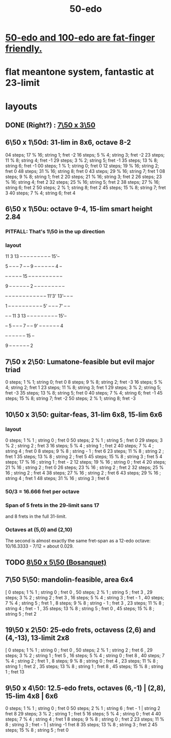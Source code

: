 :PROPERTIES:
:ID:       b41446ae-aca2-4b3c-a7b2-c42d16ab206d
:END:
#+title: 50-edo
* [[id:f9f577f2-95d9-4e48-9bcb-f9f4d8141d00][50-edo and 100-edo are fat-finger friendly.]]
* flat meantone system, fantastic at 23-limit
* layouts
** DONE (Right?) : [[id:0c618f96-0f17-479a-a83b-21349f7e87ab][7\50 x 3\50]]
** 6\50 x 1\50d: 31-lim in 8x6, octave 8-2
   04 steps; 17 % 16; string 1; fret -2
   16 steps; 5  % 4;  string 3; fret -2
   23 steps; 11 % 8;  string 4; fret -1
   29 steps; 3  % 2;  string 5; fret -1
   35 steps; 13 % 8;  string 6; fret -1
   00 steps; 1  % 1;  string 0; fret 0
   12 steps; 19 % 16; string 2; fret 0
   48 steps; 31 % 16; string 8; fret 0
   43 steps; 29 % 16; string 7; fret 1
   08 steps; 9  % 8;  string 1; fret 2
   20 steps; 21 % 16; string 3; fret 2
   26 steps; 23 % 16; string 4; fret 2
   32 steps; 25 % 16; string 5; fret 2
   38 steps; 27 % 16; string 6; fret 2
   50 steps; 2  % 1;  string 8; fret 2
   45 steps; 15 % 8;  string 7; fret 3
   40 steps; 7  % 4;  string 6; fret 4
** 6\50 x 1\50u: octave 9-4, 15-lim smart height 2.84
*** PITFALL: That's 1\50 in the *up* direction
*** layout

             11 3  13 -- -- -- -- -- -- -- -- -- 15'--

          5  -- -- -- 7  -- -- 9  -- -- -- -- -- -- 4  --

          -- -- -- -- -- 15 -- -- -- -- -- -- -- -- -- --

       9  -- -- -- -- -- -- 2  -- -- -- -- -- -- -- -- --

    -- -- -- -- -- -- -- -- -- -- -- -- 11'3' 13'-- -- --

    1  -- -- -- -- -- -- -- -- -- -- 5' -- -- -- 7' -- --

          -- -- 11 3  13 -- -- -- -- -- -- -- -- -- 15'--

          -- 5  -- -- -- 7  -- -- 9' -- -- -- -- -- -- 4

          -- -- -- -- -- -- 15 --

          9  -- -- -- -- -- -- 2

** 7\50 x 2\50: Lumatone-feasible but evil major triad
   0  steps; 1  % 1; string 0; fret 0
   8  steps; 9  % 8; string 2; fret -3
   16 steps; 5  % 4; string 2; fret 1
   23 steps; 11 % 8; string 3; fret 1
   29 steps; 3  % 2; string 5; fret -3
   35 steps; 13 % 8; string 5; fret 0
   40 steps; 7  % 4; string 6; fret -1
   45 steps; 15 % 8; string 7; fret -2
   50 steps; 2  % 1; string 8; fret -3
** 10\50 x 3\50: guitar-feas, 31-lim 6x8, 15-lim 6x6
   :PROPERTIES:
   :ID:       81559b14-196b-441b-b89a-6b2f7ab410c2
   :END:
*** layout
   0  steps; 1  % 1 ;  string 0 ;   fret 0
   50 steps; 2  % 1 ;  string 5 ;   fret 0
   29 steps; 3  % 2 ;  string 2 ;   fret 3
   16 steps; 5  % 4 ;  string 1 ;   fret 2
   40 steps; 7  % 4 ;  string 4 ;   fret 0
   8  steps; 9  % 8 ;  string - 1 ; fret 6
   23 steps; 11 % 8 ;  string 2 ;   fret 1
   35 steps; 13 % 8 ;  string 2 ;   fret 5
   45 steps; 15 % 8 ;  string 3 ;   fret 5
   4  steps; 17 % 16 ; string 1 ;   fret - 2
   12 steps; 19 % 16 ; string 0 ;   fret 4
   20 steps; 21 % 16 ; string 2 ;   fret 0
   26 steps; 23 % 16 ; string 2 ;   fret 2
   32 steps; 25 % 16 ; string 2 ;   fret 4
   38 steps; 27 % 16 ; string 2 ;   fret 6
   43 steps; 29 % 16 ; string 4 ;   fret 1
   48 steps; 31 % 16 ; string 3 ;   fret 6
*** 50/3 = 16.666 fret per octave
*** Span of 5 frets in the 29-limit sans 17
    and 8 frets in the full 31-limit.
*** Octaves at (5,0) and (2,10)
    The second is almost exactly the same fret-span as a 12-edo octave: 10/16.3333 - 7/12 = about 0.029.
** TODO [[id:6eb71ea4-16fa-42ae-bc86-bec472e56931][8\50 x 5\50 (Bosanquet)]]
** 7\50 5\50: mandolin-feasible, area 6x4
            [ 0 steps; 1 % 1 ; string 0 ; fret 0
            , 50 steps; 2 % 1 ; string 5 ; fret 3
            , 29 steps; 3 % 2 ; string 2 ; fret 3
            , 16 steps; 5 % 4 ; string 3 ; fret - 1
            , 40 steps; 7 % 4 ; string 5 ; fret 1
            , 8 steps; 9 % 8 ; string - 1 ; fret 3
            , 23 steps; 11 % 8 ; string 4 ; fret - 1
            , 35 steps; 13 % 8 ; string 5 ; fret 0
            , 45 steps; 15 % 8 ; string 5 ; fret 2
** 19\50 x 2\50: 25-edo frets, octavess (2,6) and (4,-13), 13-limit 2x8
   :PROPERTIES:
   :ID:       c68ee78d-7cc0-4143-90a9-d55ea177da65
   :END:
    [ 0 steps; 1 % 1 ; string 0 ; fret 0
    , 50 steps; 2 % 1 ; string 2 ; fret 6
    , 29 steps; 3 % 2 ; string 1 ; fret 5
    , 16 steps; 5 % 4 ; string 0 ; fret 8
    , 40 steps; 7 % 4 ; string 2 ; fret 1
    , 8 steps; 9 % 8 ; string 0 ; fret 4
    , 23 steps; 11 % 8 ; string 1 ; fret 2
    , 35 steps; 13 % 8 ; string 1 ; fret 8
    , 45 steps; 15 % 8 ; string 1 ; fret 13
** 9\50 x 4\50: 12.5-edo frets, octaves (6,-1) | (2,8), 15-lim 4x8 | 6x6
    0 steps;  1 % 1 ; string 0 ; fret 0
   50 steps;  2 % 1 ; string 6 ; fret - 1 | string 2 fret 8
   29 steps;  3 % 2 ; string 1 ; fret 5
   16 steps;  5 % 4 ; string 0 ; fret 4
   40 steps;  7 % 4 ; string 4 ; fret 1
    8 steps;  9 % 8 ; string 0 ; fret 2
   23 steps; 11 % 8 ; string 3 ; fret - 1 | string -1 fret 8
   35 steps; 13 % 8 ; string 3 ; fret 2
   45 steps; 15 % 8 ; string 5 ; fret 0
